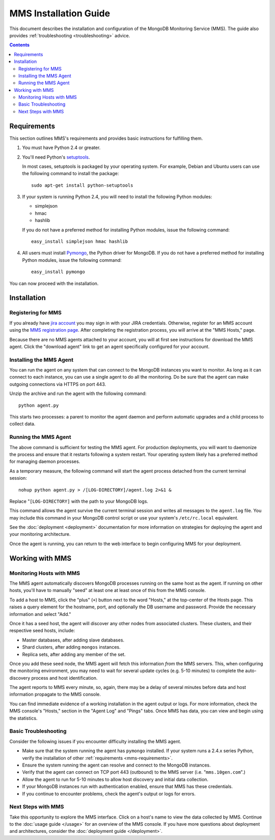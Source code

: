 MMS Installation Guide
======================

This document describes the installation and configuration of the
MongoDB Monitoring Service (MMS). The guide also provides
:ref:`troubleshooting <troubleshooting>` advice.

.. contents::

.. _mms-requirements:

Requirements
------------

This section outlines MMS's requirements and provides basic
instructions for fulfilling them.

1. You must have Python 2.4 or greater.

2. You'll need Python's `setuptools <http://pypi.python.org/pypi/setuptools>`_.

   In most cases, setuptools is packaged by your operating system. For example,
   Debian and Ubuntu users can use the following command to install the package: ::

        sudo apt-get install python-setuptools

3. If your system is running Python 2.4, you will need to install the
   following Python modules:

   - simplejson
   - hmac
   - hashlib

   If you do not have a preferred method for installing Python
   modules, issue the following command: ::

        easy_install simplejson hmac hashlib

4. All users must install `Pymongo <http://pypi.python.org/pypi/pymongo/>`_,
   the Python driver for MongoDB.  If you do not have a preferred
   method for installing Python modules, issue the following command: ::

        easy_install pymongo

You can now proceed with the installation.

Installation
------------

Registering for MMS
~~~~~~~~~~~~~~~~~~~

If you already have `jira account <http://jira.10gen.com/>`_ you may
sign in with your JIRA credentials. Otherwise, register for an MMS account
using the `MMS registration page <https://mms.10gen.com/user/register>`_.
After completing the registration process, you will arrive at the "MMS
Hosts," page.

Because there are no MMS agents attached to your account, you will
at first see instructions for download the MMS agent. Click the "download agent"
link to get an agent specifically configured for your
account.

Installing the MMS Agent
~~~~~~~~~~~~~~~~~~~~~~~~

You can run the agent on any system that can connect to the MongoDB
instances you want to monitor. As long as it can connect to each instance,
you can use a single agent to do all the monitoring.
Do be sure that the agent can make outgoing connections
via HTTPS on port 443.

Unzip the archive and run the agent with the following command: ::

     python agent.py

This starts two processes: a parent to monitor the agent daemon and
perform automatic upgrades and a child process to collect data.

Running the MMS Agent
~~~~~~~~~~~~~~~~~~~~~

The above command is sufficient for testing the MMS agent. For production
deployments, you will want to daemonize the process and ensure
that it restarts following a system restart. Your operating system
likely has a preferred method for managing daemon processes.

As a temporary measure, the following command will start the agent
process detached from the current terminal session: ::

     nohup python agent.py > /[LOG-DIRECTORY]/agent.log 2>&1 &

Replace "``[LOG-DIRECTORY]`` with the path to your MongoDB logs.

This command allows the agent survive the current terminal
session and writes all messages to the ``agent.log`` file. You may
include this command in your MongoDB control script or use your
system's ``/etc/rc.local`` equivalent.

See the :doc:`deployment <deployment>` documentation for more
information on strategies for deploying the agent and your monitoring
architecture.

Once the agent is running, you can return to the web interface to
begin configuring MMS for your deployment.

Working with MMS
----------------

Monitoring Hosts with MMS
~~~~~~~~~~~~~~~~~~~~~~~~~

The MMS agent automatically discovers MongoDB processes running on the
same host as the agent. If running on other hosts, you'll have to
manually "seed" at least one at least once of this from the MMS
console.

To add a host to MMS, click the "plus" (``+``) button next to the word
"Hosts," at the top-center of the Hosts page. This raises a query
element for the hostname, port, and optionally the DB username and
password. Provide the necessary information and select "Add."

Once it has a seed host, the agent will discover any other nodes
from associated clusters. These clusters, and their respective seed
hosts, include:

- Master databases, after adding slave databases.

- Shard clusters, after adding ``mongos`` instances.

- Replica sets, after adding any member of the set.

Once you add these seed node, the MMS agent will fetch this
information *from* the MMS servers. This, when configuring the
monitoring environment, you may need to wait for several update cycles
(e.g. 5-10 minutes) to complete the auto-discovery process and host
identification.

The agent reports to MMS every minute, so, again, there may be a delay
of several minutes before data and host information propagate to the
MMS console.

You can find immediate evidence of a working installation in the agent
output or logs. For more information, check the MMS console's "Hosts,"
section in the "Agent Log" and "Pings" tabs. Once MMS has data, you
can view and begin using the statistics.

.. _troubleshooting:

Basic Troubleshooting
~~~~~~~~~~~~~~~~~~~~~

Consider the following issues if you encounter difficulty installing
the MMS agent.

- Make sure that the system running the agent has ``pymongo``
  installed. If your system runs a 2.4.x series Python, verify the
  installation of other :ref:`requirements <mms-requirements>`.

- Ensure the system running the agent can resolve and connect to the
  MongoDB instances.

- Verify that the agent can connect on TCP port 443 (outbound) to the MMS
  server (i.e. "``mms.10gen.com``".)

- Allow the agent to run for 5-10 minutes to allow host discovery
  and initial data collection.

- If your MongoDB instances run with authentication enabled, ensure
  that MMS has these credentials.

- If you continue to encounter problems, check the agent's output or
  logs for errors.

Next Steps with MMS
~~~~~~~~~~~~~~~~~~~

Take this opportunity to explore the MMS interface. Click on a host's
name to view the data collected by MMS. Continue to the :doc:`usage
guide </usage>` for an overview of the MMS console. If you have more
questions about deployment and architectures, consider the
:doc:`deployment guide </deployment>`.
